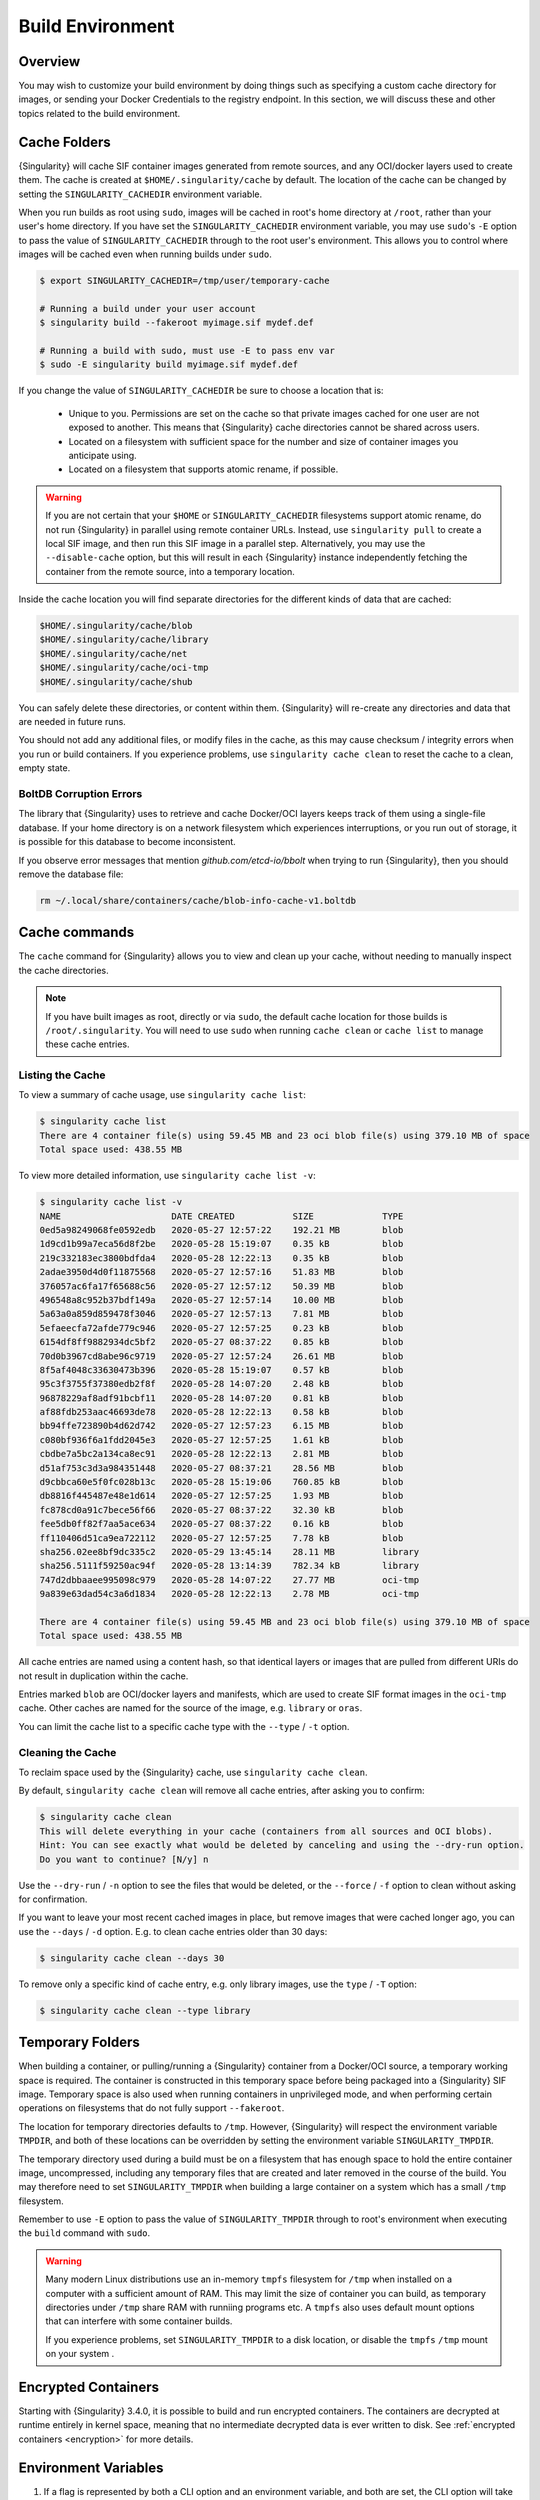 .. _build-environment:

#################
Build Environment
#################

.. _sec:buildenv:

********
Overview
********

You may wish to customize your build environment by doing things such as
specifying a custom cache directory for images, or sending your Docker
Credentials to the registry endpoint. In this section, we will discuss these and
other topics related to the build environment.

.. _sec:cache:

*************
Cache Folders
*************

{Singularity} will cache SIF container images generated from remote
sources, and any OCI/docker layers used to create them. The cache is
created at ``$HOME/.singularity/cache`` by default. The location of the
cache can be changed by setting the ``SINGULARITY_CACHEDIR`` environment
variable.

When you run builds as root using ``sudo``, images will be cached in root's home
directory at ``/root``, rather than your user's home directory. If you have set
the ``SINGULARITY_CACHEDIR`` environment variable, you may use ``sudo``'s ``-E``
option to pass the value of ``SINGULARITY_CACHEDIR`` through to the root user's
environment. This allows you to control where images will be cached even when
running builds under ``sudo``.

.. code::

   $ export SINGULARITY_CACHEDIR=/tmp/user/temporary-cache

   # Running a build under your user account
   $ singularity build --fakeroot myimage.sif mydef.def

   # Running a build with sudo, must use -E to pass env var
   $ sudo -E singularity build myimage.sif mydef.def

If you change the value of ``SINGULARITY_CACHEDIR`` be sure to choose a
location that is:

   -  Unique to you. Permissions are set on the cache so that private images
      cached for one user are not exposed to another. This means that
      {Singularity} cache directories cannot be shared across users.

   -  Located on a filesystem with sufficient space for the number and size of
      container images you anticipate using.

   -  Located on a filesystem that supports atomic rename, if possible.

.. warning::

   If you are not certain that your ``$HOME`` or ``SINGULARITY_CACHEDIR``
   filesystems support atomic rename, do not run {Singularity} in parallel using
   remote container URLs. Instead, use ``singularity pull`` to create a local
   SIF image, and then run this SIF image in a parallel step. Alternatively, you
   may use the ``--disable-cache`` option, but this will result in each
   {Singularity} instance independently fetching the container from the remote
   source, into a temporary location.

Inside the cache location you will find separate directories for the
different kinds of data that are cached:

.. code::

   $HOME/.singularity/cache/blob
   $HOME/.singularity/cache/library
   $HOME/.singularity/cache/net
   $HOME/.singularity/cache/oci-tmp
   $HOME/.singularity/cache/shub

You can safely delete these directories, or content within them.
{Singularity} will re-create any directories and data that are needed in
future runs.

You should not add any additional files, or modify files in the cache, as this
may cause checksum / integrity errors when you run or build containers. If you
experience problems, use ``singularity cache clean`` to reset the cache to a
clean, empty state.

BoltDB Corruption Errors
========================

The library that {Singularity} uses to retrieve and cache Docker/OCI
layers keeps track of them using a single-file database. If your home
directory is on a network filesystem which experiences interruptions, or
you run out of storage, it is possible for this database to become
inconsistent.

If you observe error messages that mention `github.com/etcd-io/bbolt` when
trying to run {Singularity}, then you should remove the database file:

.. code::

   rm ~/.local/share/containers/cache/blob-info-cache-v1.boltdb

**************
Cache commands
**************

The ``cache`` command for {Singularity} allows you to view and clean up your
cache, without needing to manually inspect the cache directories.

.. note::

   If you have built images as root, directly or via ``sudo``, the default cache
   location for those builds is ``/root/.singularity``. You will need to use
   ``sudo`` when running ``cache clean`` or ``cache list`` to manage these cache
   entries.

Listing the Cache
=================

To view a summary of cache usage, use ``singularity cache list``:

.. code::

   $ singularity cache list
   There are 4 container file(s) using 59.45 MB and 23 oci blob file(s) using 379.10 MB of space
   Total space used: 438.55 MB

To view more detailed information, use ``singularity cache list -v``:

.. code::

   $ singularity cache list -v
   NAME                     DATE CREATED           SIZE             TYPE
   0ed5a98249068fe0592edb   2020-05-27 12:57:22    192.21 MB        blob
   1d9cd1b99a7eca56d8f2be   2020-05-28 15:19:07    0.35 kB          blob
   219c332183ec3800bdfda4   2020-05-28 12:22:13    0.35 kB          blob
   2adae3950d4d0f11875568   2020-05-27 12:57:16    51.83 MB         blob
   376057ac6fa17f65688c56   2020-05-27 12:57:12    50.39 MB         blob
   496548a8c952b37bdf149a   2020-05-27 12:57:14    10.00 MB         blob
   5a63a0a859d859478f3046   2020-05-27 12:57:13    7.81 MB          blob
   5efaeecfa72afde779c946   2020-05-27 12:57:25    0.23 kB          blob
   6154df8ff9882934dc5bf2   2020-05-27 08:37:22    0.85 kB          blob
   70d0b3967cd8abe96c9719   2020-05-27 12:57:24    26.61 MB         blob
   8f5af4048c33630473b396   2020-05-28 15:19:07    0.57 kB          blob
   95c3f3755f37380edb2f8f   2020-05-28 14:07:20    2.48 kB          blob
   96878229af8adf91bcbf11   2020-05-28 14:07:20    0.81 kB          blob
   af88fdb253aac46693de78   2020-05-28 12:22:13    0.58 kB          blob
   bb94ffe723890b4d62d742   2020-05-27 12:57:23    6.15 MB          blob
   c080bf936f6a1fdd2045e3   2020-05-27 12:57:25    1.61 kB          blob
   cbdbe7a5bc2a134ca8ec91   2020-05-28 12:22:13    2.81 MB          blob
   d51af753c3d3a984351448   2020-05-27 08:37:21    28.56 MB         blob
   d9cbbca60e5f0fc028b13c   2020-05-28 15:19:06    760.85 kB        blob
   db8816f445487e48e1d614   2020-05-27 12:57:25    1.93 MB          blob
   fc878cd0a91c7bece56f66   2020-05-27 08:37:22    32.30 kB         blob
   fee5db0ff82f7aa5ace634   2020-05-27 08:37:22    0.16 kB          blob
   ff110406d51ca9ea722112   2020-05-27 12:57:25    7.78 kB          blob
   sha256.02ee8bf9dc335c2   2020-05-29 13:45:14    28.11 MB         library
   sha256.5111f59250ac94f   2020-05-28 13:14:39    782.34 kB        library
   747d2dbbaaee995098c979   2020-05-28 14:07:22    27.77 MB         oci-tmp
   9a839e63dad54c3a6d1834   2020-05-28 12:22:13    2.78 MB          oci-tmp

   There are 4 container file(s) using 59.45 MB and 23 oci blob file(s) using 379.10 MB of space
   Total space used: 438.55 MB

All cache entries are named using a content hash, so that identical
layers or images that are pulled from different URIs do not result in
duplication within the cache.

Entries marked ``blob`` are OCI/docker layers and manifests, which are used to
create SIF format images in the ``oci-tmp`` cache. Other caches are named for
the source of the image, e.g. ``library`` or ``oras``.

You can limit the cache list to a specific cache type with the ``--type`` /
``-t`` option.

Cleaning the Cache
==================

To reclaim space used by the {Singularity} cache, use ``singularity
cache clean``.

By default, ``singularity cache clean`` will remove all cache entries,
after asking you to confirm:

.. code::

   $ singularity cache clean
   This will delete everything in your cache (containers from all sources and OCI blobs).
   Hint: You can see exactly what would be deleted by canceling and using the --dry-run option.
   Do you want to continue? [N/y] n

Use the ``--dry-run`` / ``-n`` option to see the files that would be
deleted, or the ``--force`` / ``-f`` option to clean without asking for
confirmation.

If you want to leave your most recent cached images in place, but remove
images that were cached longer ago, you can use the ``--days`` / ``-d``
option. E.g. to clean cache entries older than 30 days:

.. code::

   $ singularity cache clean --days 30

To remove only a specific kind of cache entry, e.g. only library images,
use the ``type`` / ``-T`` option:

.. code::

   $ singularity cache clean --type library

.. _sec:temporaryfolders:

*****************
Temporary Folders
*****************

When building a container, or pulling/running a {Singularity} container from a
Docker/OCI source, a temporary working space is required. The container is
constructed in this temporary space before being packaged into a {Singularity}
SIF image. Temporary space is also used when running containers in unprivileged
mode, and when performing certain operations on filesystems that do not fully
support ``--fakeroot``.

The location for temporary directories defaults to ``/tmp``.
However, {Singularity} will respect the environment variable ``TMPDIR``, and
both of these locations can be overridden by setting the environment
variable ``SINGULARITY_TMPDIR``.

The temporary directory used during a build must be on a filesystem that has
enough space to hold the entire container image, uncompressed, including any
temporary files that are created and later removed in the course of the build.
You may therefore need to set ``SINGULARITY_TMPDIR`` when building a large
container on a system which has a small ``/tmp`` filesystem.

Remember to use ``-E`` option to pass the value of ``SINGULARITY_TMPDIR``
through to root's environment when executing the ``build`` command with
``sudo``.

.. warning::

   Many modern Linux distributions use an in-memory ``tmpfs`` filesystem
   for ``/tmp`` when installed on a computer with a sufficient amount of
   RAM. This may limit the size of container you can build, as temporary
   directories under ``/tmp`` share RAM with runniing programs etc. A
   ``tmpfs`` also uses default mount options that can interfere with
   some container builds.

   If you experience problems, set ``SINGULARITY_TMPDIR`` to a disk location, or
   disable the ``tmpfs`` ``/tmp`` mount on your system .

********************
Encrypted Containers
********************

Starting with {Singularity} 3.4.0, it is possible to build and run encrypted
containers. The containers are decrypted at runtime entirely in kernel space,
meaning that no intermediate decrypted data is ever written to disk. See
:ref:`encrypted containers <encryption>` for more details.

*********************
Environment Variables
*********************

#. If a flag is represented by both a CLI option and an environment variable,
   and both are set, the CLI option will take precedence. This is true for all
   environment variables with the exception of ``SINGULARITY_BIND`` and
   ``SINGULARITY_BINDPATH``, which are combined with the ``--bind`` option /
   argument pair, if both are present.

#. Environment variables will override default values of CLI options that have
   not been explicitly set in the command line.

#. Any default values for CLI options that have not been overridden on the
   command line, or by corresponding environment variables, will then take
   effect.

Defaults
========

The following variables have defaults that can be overridden by assigning your
own values to the corresponding environment variables at runtime:

Docker
------

| ``SINGULARITY_DOCKER_LOGIN``
| Set this to login to a Docker Repository interactively.

| ``SINGULARITY_DOCKER_USERNAME``
| Your Docker username.

| ``SINGULARITY_DOCKER_PASSWORD``
| Your Docker password.

| ``RUNSCRIPT_COMMAND``
| Is not obtained from the environment, but is a hard coded default
  ("/bin/bash"). This is the fallback command used in the case that the docker
  image does not have a CMD or ENTRYPOINT. ``TAG`` Is the default tag,
  ``latest``.

| ``SINGULARITY_NOHTTPS``
| This is relevant if you want to use a registry that doesn't support https. A
  typical use-case for this variable is when using local registry, running on
  the same machine as {Singularity} itself.

Library
-------

| ``SINGULARITY_BUILDER``
| Used to specify the remote builder service URL. The default value is Sylabs'
  remote builder.

| ``SINGULARITY_LIBRARY``
| Used to specify the library to pull from.
| Default is set to Sylabs' Cloud Library.

| ``SINGULARITY_REMOTE``
| Used to build an image remotely. (Importantly, such remote builds do not
  require root access on the local machine.) The default is false.

Encryption
----------

| ``SINGULARITY_ENCRYPTION_PASSPHRASE``
| Used to pass a plaintext passphrase to be used to encrypt a container file
  system (in conjunction with the ``--encrypt`` flag). The default is empty.

| ``SINGULARITY_ENCRYPTION_PEM_PATH``
| Used to specify the location of a public key to use for container encryption
  (in conjunction with the ``--encrypt`` flag). The default is empty.

